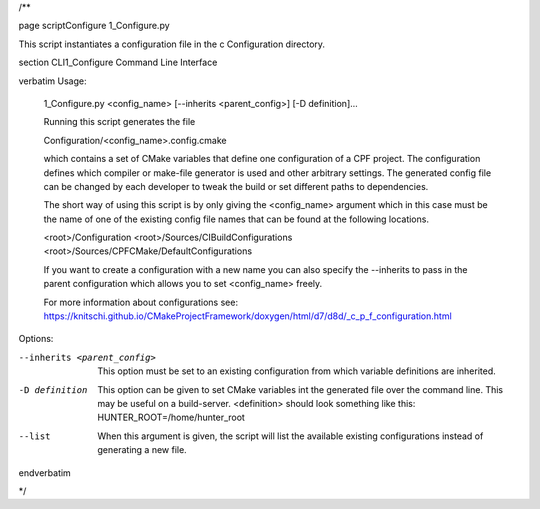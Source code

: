 /**

\page scriptConfigure 1_Configure.py

This script instantiates a configuration file in the \c Configuration directory.

\section CLI1_Configure Command Line Interface

\verbatim
Usage: 
    1_Configure.py <config_name> [--inherits <parent_config>] [-D definition]...

    Running this script generates the file

    Configuration/<config_name>.config.cmake

    which contains a set of CMake variables that define one configuration of a CPF project.
    The configuration defines which compiler or make-file generator is used and other arbitrary
    settings. The generated config file can be changed by each developer to tweak the build or
    set different paths to dependencies.

    The short way of using this script is by only giving the <config_name> argument
    which in this case must be the name of one of the existing config file names that
    can be found at the following locations.

    <root>/Configuration
    <root>/Sources/CIBuildConfigurations
    <root>/Sources/CPFCMake/DefaultConfigurations

    If you want to create a configuration with a new name you can also specify
    the --inherits to pass in the parent configuration which allows you to set
    <config_name> freely.

    For more information about configurations see:
    https://knitschi.github.io/CMakeProjectFramework/doxygen/html/d7/d8d/_c_p_f_configuration.html

Options:

--inherits <parent_config>  This option must be set to an existing configuration from
                            which variable definitions are inherited. 

-D definition               This option can be given to set CMake variables
                            int the generated file over the command line.
                            This may be useful on a build-server.
                            <definition> should look something like this:
                            HUNTER_ROOT=/home/hunter_root
                            
--list                      When this argument is given, the script will list
                            the available existing configurations instead
                            of generating a new file.
\endverbatim

*/
